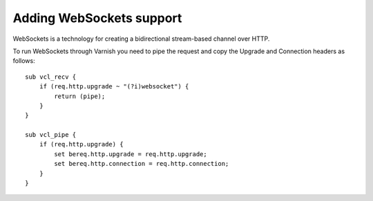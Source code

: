 ..
	Copyright (c) 2013-2017 Varnish Software AS
	SPDX-License-Identifier: BSD-2-Clause
	See LICENSE file for full text of license


Adding WebSockets support
-------------------------

WebSockets is a technology for creating a bidirectional stream-based
channel over HTTP.

To run WebSockets through Varnish you need to pipe the request and copy
the Upgrade and Connection headers as follows::

    sub vcl_recv {
        if (req.http.upgrade ~ "(?i)websocket") {
            return (pipe);
        }
    }

    sub vcl_pipe {
        if (req.http.upgrade) {
            set bereq.http.upgrade = req.http.upgrade;
            set bereq.http.connection = req.http.connection;
        }
    }
